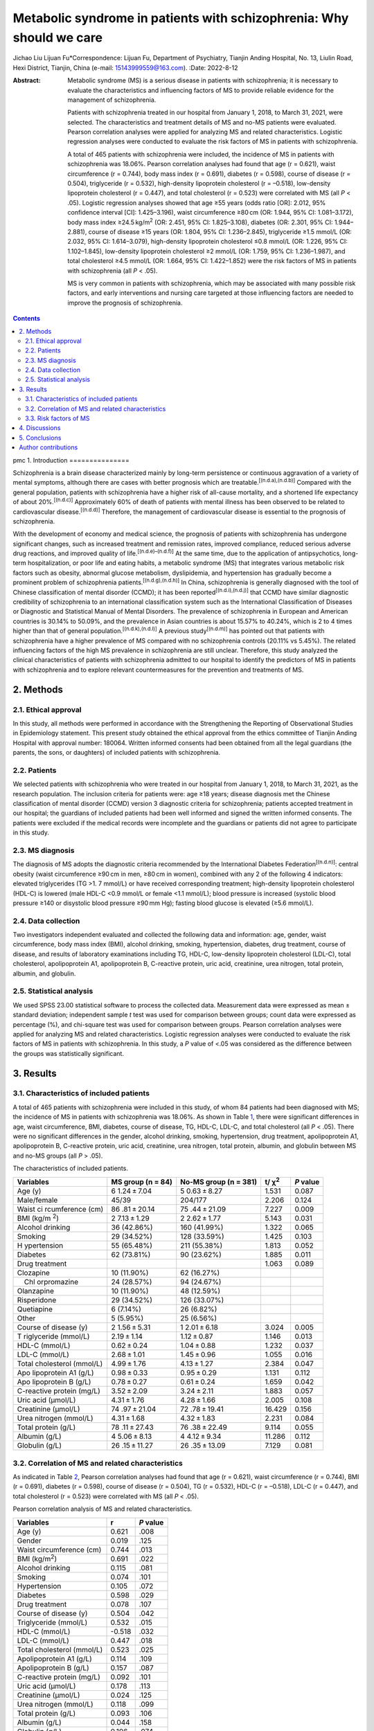 =====================================================================
Metabolic syndrome in patients with schizophrenia: Why should we care
=====================================================================

Jichao Liu
Lijuan Fu*Correspondence: Lijuan Fu, Department of Psychiatry, Tianjin
Anding Hospital, No. 13, Liulin Road, Hexi District, Tianjin, China
(e-mail: 15143999559@163.com).
:Date: 2022-8-12

:Abstract:
   Metabolic syndrome (MS) is a serious disease in patients with
   schizophrenia; it is necessary to evaluate the characteristics and
   influencing factors of MS to provide reliable evidence for the
   management of schizophrenia.

   Patients with schizophrenia treated in our hospital from January 1,
   2018, to March 31, 2021, were selected. The characteristics and
   treatment details of MS and no-MS patients were evaluated. Pearson
   correlation analyses were applied for analyzing MS and related
   characteristics. Logistic regression analyses were conducted to
   evaluate the risk factors of MS in patients with schizophrenia.

   A total of 465 patients with schizophrenia were included, the
   incidence of MS in patients with schizophrenia was 18.06%. Pearson
   correlation analyses had found that age (r = 0.621), waist
   circumference (r = 0.744), body mass index (r = 0.691), diabetes (r =
   0.598), course of disease (r = 0.504), triglyceride (r = 0.532),
   high-density lipoprotein cholesterol (r = –0.518), low-density
   lipoprotein cholesterol (r = 0.447), and total cholesterol (r =
   0.523) were correlated with MS (all *P* < .05). Logistic regression
   analyses showed that age ≥55 years (odds ratio [OR]: 2.012, 95%
   confidence interval [CI]: 1.425–3.196), waist circumference ≥80 cm
   (OR: 1.944, 95% CI: 1.081–3.172), body mass index
   ≥24.5 kg/m\ :sup:`2` (OR: 2.451, 95% CI: 1.825–3.108), diabetes (OR:
   2.301, 95% CI: 1.944–2.881), course of disease ≥15 years (OR: 1.804,
   95% CI: 1.236–2.845), triglyceride ≥1.5 mmol/L (OR: 2.032, 95% CI:
   1.614–3.079), high-density lipoprotein cholesterol ≤0.8 mmol/L (OR:
   1.226, 95% CI: 1.102–1.845), low-density lipoprotein cholesterol ≥2
   mmol/L (OR: 1.759, 95% CI: 1.236–1.987), and total cholesterol ≥4.5
   mmol/L (OR: 1.664, 95% CI: 1.422–1.852) were the risk factors of MS
   in patients with schizophrenia (all *P* < .05).

   MS is very common in patients with schizophrenia, which may be
   associated with many possible risk factors, and early interventions
   and nursing care targeted at those influencing factors are needed to
   improve the prognosis of schizophrenia.


.. contents::
   :depth: 3
..

pmc
1. Introduction
===============

Schizophrenia is a brain disease characterized mainly by long-term
persistence or continuous aggravation of a variety of mental symptoms,
although there are cases with better prognosis which are
treatable.\ :sup:`[(n.d.a),(n.d.b)]` Compared with the general
population, patients with schizophrenia have a higher risk of all-cause
mortality, and a shortened life expectancy of about
20%.\ :sup:`[(n.d.c)]` Approximately 60% of death of patients with
mental illness has been observed to be related to cardiovascular
disease.\ :sup:`[(n.d.d)]` Therefore, the management of cardiovascular
disease is essential to the prognosis of schizophrenia.

With the development of economy and medical science, the prognosis of
patients with schizophrenia has undergone significant changes, such as
increased treatment and remission rates, improved compliance, reduced
serious adverse drug reactions, and improved quality of
life.\ :sup:`[(n.d.e)–(n.d.f)]` At the same time, due to the application
of antipsychotics, long-term hospitalization, or poor life and eating
habits, a metabolic syndrome (MS) that integrates various metabolic risk
factors such as obesity, abnormal glucose metabolism, dyslipidemia, and
hypertension has gradually become a prominent problem of schizophrenia
patients.\ :sup:`[(n.d.g),(n.d.h)]` In China, schizophrenia is generally
diagnosed with the tool of Chinese classification of mental disorder
(CCMD); it has been reported\ :sup:`[(n.d.i),(n.d.j)]` that CCMD have
similar diagnostic credibility of schizophrenia to an international
classification system such as the International Classification of
Diseases or Diagnostic and Statistical Manual of Mental Disorders. The
prevalence of schizophrenia in European and American countries is 30.14%
to 50.09%, and the prevalence in Asian countries is about 15.57% to
40.24%, which is 2 to 4 times higher than that of general
population.\ :sup:`[(n.d.k),(n.d.l)]` A previous study\ :sup:`[(n.d.m)]`
has pointed out that patients with schizophrenia have a higher
prevalence of MS compared with no schizophrenia controls (20.11% vs
5.45%). The related influencing factors of the high MS prevalence in
schizophrenia are still unclear. Therefore, this study analyzed the
clinical characteristics of patients with schizophrenia admitted to our
hospital to identify the predictors of MS in patients with schizophrenia
and to explore relevant countermeasures for the prevention and
treatments of MS.

2. Methods
==========

2.1. Ethical approval
---------------------

In this study, all methods were performed in accordance with the
Strengthening the Reporting of Observational Studies in Epidemiology
statement. This present study obtained the ethical approval from the
ethics committee of Tianjin Anding Hospital with approval number:
180064. Written informed consents had been obtained from all the legal
guardians (the parents, the sons, or daughters) of included patients
with schizophrenia.

2.2. Patients
-------------

We selected patients with schizophrenia who were treated in our hospital
from January 1, 2018, to March 31, 2021, as the research population. The
inclusion criteria for patients were: age ≥18 years; disease diagnosis
met the Chinese classification of mental disorder (CCMD) version 3
diagnostic criteria for schizophrenia; patients accepted treatment in
our hospital; the guardians of included patients had been well informed
and signed the written informed consents. The patients were excluded if
the medical records were incomplete and the guardians or patients did
not agree to participate in this study.

2.3. MS diagnosis
-----------------

The diagnosis of MS adopts the diagnostic criteria recommended by the
International Diabetes Federation\ :sup:`[(n.d.n)]`: central obesity
(waist circumference ≥90 cm in men, ≥80 cm in women), combined with any
2 of the following 4 indicators: elevated triglycerides (TG >1. 7
mmol/L) or have received corresponding treatment; high-density
lipoprotein cholesterol (HDL-C) is lowered (male HDL-C <0.9 mmol/L or
female <1.1 mmol/L); blood pressure is increased (systolic blood
pressure ≥140 or disystolic blood pressure ≥90 mm Hg); fasting blood
glucose is elevated (≥5.6 mmol/L).

2.4. Data collection
--------------------

Two investigators independent evaluated and collected the following data
and information: age, gender, waist circumference, body mass index
(BMI), alcohol drinking, smoking, hypertension, diabetes, drug
treatment, course of disease, and results of laboratory examinations
including TG, HDL-C, low-density lipoprotein cholesterol (LDL-C), total
cholesterol, apolipoprotein A1, apolipoprotein B, C-reactive protein,
uric acid, creatinine, urea nitrogen, total protein, albumin, and
globulin.

2.5. Statistical analysis
-------------------------

We used SPSS 23.00 statistical software to process the collected data.
Measurement data were expressed as mean ± standard deviation;
independent sample *t* test was used for comparison between groups;
count data were expressed as percentage (%), and chi-square test was
used for comparison between groups. Pearson correlation analyses were
applied for analyzing MS and related characteristics. Logistic
regression analyses were conducted to evaluate the risk factors of MS in
patients with schizophrenia. In this study, a *P* value of <.05 was
considered as the difference between the groups was statistically
significant.

3. Results
==========

3.1. Characteristics of included patients
-----------------------------------------

A total of 465 patients with schizophrenia were included in this study,
of whom 84 patients had been diagnosed with MS; the incidence of MS in
patients with schizophrenia was 18.06%. As shown in Table `1 <#T1>`__,
there were significant differences in age, waist circumference, BMI,
diabetes, course of disease, TG, HDL-C, LDL-C, and total cholesterol
(all *P* < .05). There were no significant differences in the gender,
alcohol drinking, smoking, hypertension, drug treatment, apolipoprotein
A1, apolipoprotein B, C-reactive protein, uric acid, creatinine, urea
nitrogen, total protein, albumin, and globulin between MS and no-MS
groups (all *P* > .05).

.. container:: table-wrap
   :name: T1

   .. container:: caption

      .. rubric:: 

      The characteristics of included patients.

   +-------------+-------------+-------------+-------------+-----------+
   | Variables   | MS group (n | No-MS group | t/          | *P* value |
   |             | = 84)       | (n = 381)   | χ\ :sup:`2` |           |
   +=============+=============+=============+=============+===========+
   | Age (y)     | 6           | 5           | 1.531       | 0.087     |
   |             | 1.24 ± 7.04 | 0.63 ± 8.27 |             |           |
   +-------------+-------------+-------------+-------------+-----------+
   | Male/female | 45/39       | 204/177     | 2.206       | 0.124     |
   +-------------+-------------+-------------+-------------+-----------+
   | Waist       | 86          | 75          | 7.227       | 0.009     |
   | ci          | .81 ± 20.14 | .44 ± 21.09 |             |           |
   | rcumference |             |             |             |           |
   | (cm)        |             |             |             |           |
   +-------------+-------------+-------------+-------------+-----------+
   | BMI         | 2           | 2           | 5.143       | 0.031     |
   | (kg/m       | 7.13 ± 1.29 | 2.62 ± 1.77 |             |           |
   | \ :sup:`2`) |             |             |             |           |
   +-------------+-------------+-------------+-------------+-----------+
   | Alcohol     | 36 (42.86%) | 160         | 1.322       | 0.065     |
   | drinking    |             | (41.99%)    |             |           |
   +-------------+-------------+-------------+-------------+-----------+
   | Smoking     | 29 (34.52%) | 128         | 1.425       | 0.103     |
   |             |             | (33.59%)    |             |           |
   +-------------+-------------+-------------+-------------+-----------+
   | H           | 55 (65.48%) | 211         | 1.813       | 0.052     |
   | ypertension |             | (55.38%)    |             |           |
   +-------------+-------------+-------------+-------------+-----------+
   | Diabetes    | 62 (73.81%) | 90 (23.62%) | 1.885       | 0.011     |
   +-------------+-------------+-------------+-------------+-----------+
   | Drug        |             |             | 1.063       | 0.089     |
   | treatment   |             |             |             |           |
   +-------------+-------------+-------------+-------------+-----------+
   |  Clozapine  | 10 (11.90%) | 62 (16.27%) |             |           |
   +-------------+-------------+-------------+-------------+-----------+
   |  Chl        | 24 (28.57%) | 94 (24.67%) |             |           |
   | orpromazine |             |             |             |           |
   +-------------+-------------+-------------+-------------+-----------+
   |  Olanzapine | 10 (11.90%) | 48 (12.59%) |             |           |
   +-------------+-------------+-------------+-------------+-----------+
   |             | 29 (34.52%) | 126         |             |           |
   | Risperidone |             | (33.07%)    |             |           |
   +-------------+-------------+-------------+-------------+-----------+
   |  Quetiapine | 6 (7.14%)   | 26 (6.82%)  |             |           |
   +-------------+-------------+-------------+-------------+-----------+
   |  Other      | 5 (5.95%)   | 25 (6.56%)  |             |           |
   +-------------+-------------+-------------+-------------+-----------+
   | Course of   | 2           | 1           | 3.024       | 0.005     |
   | disease (y) | 1.56 ± 5.31 | 2.01 ± 6.18 |             |           |
   +-------------+-------------+-------------+-------------+-----------+
   | T           | 2.19 ± 1.14 | 1.12 ± 0.87 | 1.146       | 0.013     |
   | riglyceride |             |             |             |           |
   | (mmol/L)    |             |             |             |           |
   +-------------+-------------+-------------+-------------+-----------+
   | HDL-C       | 0.62 ± 0.24 | 1.04 ± 0.88 | 1.232       | 0.037     |
   | (mmol/L)    |             |             |             |           |
   +-------------+-------------+-------------+-------------+-----------+
   | LDL-C       | 2.68 ± 1.01 | 1.45 ± 0.96 | 1.055       | 0.016     |
   | (mmol/L)    |             |             |             |           |
   +-------------+-------------+-------------+-------------+-----------+
   | Total       | 4.99 ± 1.76 | 4.13 ± 1.27 | 2.384       | 0.047     |
   | cholesterol |             |             |             |           |
   | (mmol/L)    |             |             |             |           |
   +-------------+-------------+-------------+-------------+-----------+
   | Apo         | 0.98 ± 0.33 | 0.95 ± 0.29 | 1.131       | 0.112     |
   | lipoprotein |             |             |             |           |
   | A1 (g/L)    |             |             |             |           |
   +-------------+-------------+-------------+-------------+-----------+
   | Apo         | 0.78 ± 0.27 | 0.61 ± 0.24 | 1.659       | 0.042     |
   | lipoprotein |             |             |             |           |
   | B (g/L)     |             |             |             |           |
   +-------------+-------------+-------------+-------------+-----------+
   | C-reactive  | 3.52 ± 2.09 | 3.24 ± 2.11 | 1.883       | 0.057     |
   | protein     |             |             |             |           |
   | (mg/L)      |             |             |             |           |
   +-------------+-------------+-------------+-------------+-----------+
   | Uric acid   | 4.31 ± 1.76 | 4.28 ± 1.66 | 2.005       | 0.108     |
   | (μmol/L)    |             |             |             |           |
   +-------------+-------------+-------------+-------------+-----------+
   | Creatinine  | 74          | 72          | 16.429      | 0.156     |
   | (μmol/L)    | .97 ± 21.04 | .78 ± 19.41 |             |           |
   +-------------+-------------+-------------+-------------+-----------+
   | Urea        | 4.31 ± 1.68 | 4.32 ± 1.83 | 2.231       | 0.084     |
   | nitrogen    |             |             |             |           |
   | (mmol/L)    |             |             |             |           |
   +-------------+-------------+-------------+-------------+-----------+
   | Total       | 78          | 76          | 9.114       | 0.055     |
   | protein     | .11 ± 27.43 | .38 ± 22.49 |             |           |
   | (g/L)       |             |             |             |           |
   +-------------+-------------+-------------+-------------+-----------+
   | Albumin     | 4           | 4           | 11.286      | 0.112     |
   | (g/L)       | 5.06 ± 8.13 | 4.12 ± 9.34 |             |           |
   +-------------+-------------+-------------+-------------+-----------+
   | Globulin    | 26          | 26          | 7.129       | 0.081     |
   | (g/L)       | .15 ± 11.27 | .35 ± 13.09 |             |           |
   +-------------+-------------+-------------+-------------+-----------+

3.2. Correlation of MS and related characteristics
--------------------------------------------------

As indicated in Table `2 <#T2>`__, Pearson correlation analyses had
found that age (r = 0.621), waist circumference (r = 0.744), BMI (r =
0.691), diabetes (r = 0.598), course of disease (r = 0.504), TG (r =
0.532), HDL-C (r = –0.518), LDL-C (r = 0.447), and total cholesterol (r
= 0.523) were correlated with MS (all *P* < .05).

.. container:: table-wrap
   :name: T2

   .. container:: caption

      .. rubric:: 

      Pearson correlation analysis of MS and related characteristics.

   ========================== ====== =========
   Variables                  r      *P* value
   ========================== ====== =========
   Age (y)                    0.621  .008
   Gender                     0.019  .125
   Waist circumference (cm)   0.744  .013
   BMI (kg/m\ :sup:`2`)       0.691  .022
   Alcohol drinking           0.115  .081
   Smoking                    0.074  .101
   Hypertension               0.105  .072
   Diabetes                   0.598  .029
   Drug treatment             0.078  .107
   Course of disease (y)      0.504  .042
   Triglyceride (mmol/L)      0.532  .015
   HDL-C (mmol/L)             -0.518 .032
   LDL-C (mmol/L)             0.447  .018
   Total cholesterol (mmol/L) 0.523  .025
   Apolipoprotein A1 (g/L)    0.114  .109
   Apolipoprotein B (g/L)     0.157  .087
   C-reactive protein (mg/L)  0.092  .101
   Uric acid (μmol/L)         0.178  .113
   Creatinine (μmol/L)        0.024  .125
   Urea nitrogen (mmol/L)     0.118  .099
   Total protein (g/L)        0.093  .106
   Albumin (g/L)              0.044  .158
   Globulin (g/L)             0.106  .074
   ========================== ====== =========

3.3. Risk factors of MS
-----------------------

The variable assignments of multivariate logistic regression are
presented in Table `3 <#T3>`__. Logistic regression analyses showed that
age ≥55 years (OR: 2.012, 95% CI: 1.425–3.196), waist circumference
≥80 cm (OR: 1.944, 95% CI: 1.081–3.172), BMI ≥24.5 kg/m\ :sup:`2` (OR:
2.451, 95% CI: 1.825–3.108), diabetes (OR: 2.301, 95% CI: 1.944–2.881),
course of disease ≥15 years (OR: 1.804, 95% CI: 1.236–2.845), TG ≥1.5
mmol/L (OR: 2.032, 95% CI: 1.614–3.079), HDL-C ≤ 0.8 mmol/L (OR: 1.226,
95% CI: 1.102–1.845), LDL-C ≥2 mmol/L (OR: 1.759, 95% CI: 1.236–1.987),
and total cholesterol ≥4.5 mmol/L (OR: 1.664, 95% CI: 1.422–1.852) were
the risk factors of MS in patients with schizophrenia (all *P* < .05).

.. container:: table-wrap
   :name: T3

   .. container:: caption

      .. rubric:: 

      The variable assignments of multivariate logistic regression.

   ========================== =========== ==================
   Factors                    Variables   Assignment
   ========================== =========== ==================
   MS                         Y           yes = 1, no = 2
   Age (y)                    X\ :sub:`1` ≥55 = 1, <55 = 2
   Waist circumference (cm)   X\ :sub:`2` ≥90 = 1, <90 = 2
   BMI (kg/m\ :sup:`2`)       X\ :sub:`3` ≥26 = 1, <26 = 2
   Diabetes                   X\ :sub:`4` Yes = 1, no = 2
   Course of disease (y)      X\ :sub:`5` ≥15 = 1, <15 = 2
   Triglyceride (mmol/L)      X\ :sub:`6` ≥1.5 = 1, 1.5 = 2
   HDL-C (mmol/L)             X\ :sub:`7` ≤0.8 = 1, >0.8 = 2
   LDL-C (mmol/L)             X\ :sub:`8` ≥2 = 1, <1 = 2
   Total cholesterol (mmol/L) X\ :sub:`9` ≥4.5 = 1, <4.5 = 2
   ========================== =========== ==================

4. Discussions
==============

The problem of MS associated with mental illness especially
schizophrenia is receiving more and more attention from researchers and
clinicians. Different countries or organizations have proposed MS
diagnostic standards, and the degree of leniency and strictness of these
standards varies greatly.\ :sup:`[(n.d.o)]` Therefore, the prevalence of
MS in patients with schizophrenia varies greatly in different countries
and regions. Several studies\ :sup:`[(n.d.p)–(n.d.q)]` have shown that
the prevalence of MS in schizophrenia is higher than that of the general
population. This study shows that the prevalence of MS in schizophrenia
is 18.06%, which is significantly >14.10% of the general population in
Shanghai. Besides, we have found that age, waist circumference, BMI,
diabetes, course of disease, TG, HDL-C, LDL-C, and total cholesterol are
correlated with MS; early alertness and more attention are needed for
those patients.

The metabolic disorders of schizophrenia are multifaceted, including
disorders of sugar, lipid, and protein metabolism.\ :sup:`[(n.d.r)]`
Previous studies\ :sup:`[(n.d.s)–(n.d.t)]` have found that the abnormal
rates of waist circumference and HDL-C in patients with schizophrenia
are 70% and 61%, respectively, and those with abnormalities in 1 to 4
indicators are 20%, 28%, 34%, and 10%, respectively. The prevalence of
MS in the schizophrenia group (28.4%) is higher than that of no
schizophrenia group (3.3%), specifically the prevalence of female
patients (39.8%) is higher than that of male patients (22.4%), and the
prevalence of patients over the age of 39 years (30.9.3%) is higher than
that of patients with age <39 years (22.1%).\ :sup:`[(n.d.u)]` Sugawara
et al\ :sup:`[(n.d.v)]` report on the MS prevalence of Japanese
schizophrenia patients (27.5%), which is lower than that reported in the
United States and Canada (43% and 46%).\ :sup:`[(n.d.w),(n.d.x)]` These
results suggest that metabolic abnormalities in patients with
schizophrenia are very common.\ :sup:`[(n.d.y)]` When 1 or 2 indicators
are abnormal, attention should be paid to the timely adjustment of the
treatment plan or early preventive interventions.

The prevalence of MS in patients with schizophrenia is significantly
higher than that of the general population.\ :sup:`[(n.d.z)]` It has
been reported that in addition to general risk factors such as advanced
age, heredity, and bad living habits, patients with schizophrenia also
have risk factors closely related to the disease, such as drugs
use.\ :sup:`[(n.d.aa)]` This study has found that dyslipidemia
(increased TG and decreased HDL-C), obesity (especially central
obesity), and increased blood sugar are the most important risk factors.
However, the mechanism of these risk factors leading to MS is currently
not fully understood. Many studies\ :sup:`[(n.d.ab),(n.d.ac)]` suggest
that changes in dopamine and serotonin neurotransmitters and receptors
caused by schizophrenia or psychotropic drugs and changes in the
expression levels of certain genes may be the underlying pathogenesis.
Although the mechanism of these risk factors leading to MS is still
unclear, understanding those risk factors has important clinical
significance for the prevention and treatment of MS. The main drugs used
in the schizophrenia patients in this study were the chlorpromazine,
olanzapine, and risperidone. Such antipsychotic drugs have a very wide
range of applications in psychiatry. They can effectively block D2
receptors and 5-HT2A and have ideal antihallucination and antidelusional
effects. However, some patients are at risk of developing MS after
taking medication, and the current clinical mechanism for causing MS is
still inconclusive, which may be related to the blockade effects of
monoamine neurotransmitters such as histamine, norepinephrine, M
receptors, and 5-HT.\ :sup:`[(n.d.ad)–(n.d.ae)]` After the monoamine
neurotransmitter is blocked, the patient’s appetite is enhanced, and it
also has a sedative effect, which can increase the patient’s food
intake, reduce the amount of exercise, and increase the accumulated
energy in the body. It is easy to induce symptoms such as insulin
resistance and increased BMI, leading to abnormal glucose and lipid
metabolism in patients with schizophrenia. A previous
study\ :sup:`[(n.d.af)]` has pointed out that about 50% of patients who
take antipsychotic drugs for 6 months may have symptoms such as weight
gain or obesity, which will have a certain impact on their treatment
compliance, so it is difficult to ensure the stability of mental illness
treatment. Therefore, the impact of clinical drug use on MS is worthy of
further research in the future.

Previous research results\ :sup:`[(n.d.ag),(n.d.ah)]` have shown that
drug intervention can alleviate patients’ metabolic problems, but due to
drug side effects, nondrug interventions such as behavioral and
nutritional therapy may be the first choice for intervention.
Studies\ :sup:`[(n.d.ai)–(n.d.aj)]` have shown that exercise, diet, and
education interventions can help reduce and control weight gain.
Lifestyle interventions are safer and more effective in reducing or
maintaining weight and can improve the quality of life.
Studies\ :sup:`[(n.d.ak)–(n.d.al)]` have found that moderate-intensity
exercise may be beneficial to improve the positive and negative symptoms
and cognitive function of patients with schizophrenia and reduce the
risk factors of various common health problems, including MS and tobacco
and substance use. Although studies\ :sup:`[(n.d.am),(n.d.an)]` have
shown that doctors’ weight loss recommendations will generally affect
patients’ weight loss behavior and actual weight loss, the doctor’s
recommendations may not be strong enough to affect weight and metabolic
abnormalities. Besides, the cognitive dysfunction of patients with
psychiatric disorders limits their understanding of the basic advice
provided by psychiatrists. Therefore, future studies on the effects and
safety of MS intervention and nursing care are needed in patients with
schizophrenia.

There are some deficiencies in this study worth considering. First, this
study is a single-center observational study with limited sample size.
Second, the relevant influencing factors included in this study are
limited, and there may be other relevant MS influencing factors that we
did not include in the analysis. The risk factors of MS need to be
further confirmed by studies with a wider range and larger sample size.
Furthermore, more studies are warranted to investigate the preventative
and coping measures of MS in patients with schizophrenia, to improve the
prognosis of patients with schizophrenia.

5. Conclusions
==============

In summary, MS is very common in patients with schizophrenia. For
schizophrenia patients with age ≥55 years, waist circumference ≥80 cm,
BMI ≥24.5 kg/m\ :sup:`2`, diabetes, course of disease ≥15 years, TG ≥1.5
mmol/L, HDL-C ≤0.8 mmol/L, LDL-C ≥2 mmol/L, and total cholesterol ≥4.5
mmol/L, they may have higher risks of MS; early alertness and special
attention are needed for patients with those factors to reduce the MS in
patients with schizophrenia.

.. container:: table-wrap
   :name: T4

   .. container:: caption

      .. rubric:: 

      Logistic regression analysis on the risk factors of MS.

   ============================= ===== ===== ===== =========== =========
   Variables                     β     Wald  OR    95% CI      *P* value
   ============================= ===== ===== ===== =========== =========
   Age ≥55 y                     0.118 0.124 2.012 1.425–3.196 .013
   Waist circumference ≥80 cm    0.125 0.101 1.944 1.081–3.172 .034
   BMI ≥24.5 kg/m\ :sup:`2`      0.103 0.115 2.451 1.825–3.108 .024
   Diabetes                      0.114 0.127 2.301 1.944–2.881 .017
   Course of disease ≥15 y       0.187 0.129 1.804 1.236–2.845 .047
   Triglyceride ≥1.5 mmol/L      0.104 0.164 2.032 1.614–3.079 .011
   HDL-C ≤0.8 mmol/L             0.126 0.142 1.226 1.102–1.845 .028
   LDL-C ≥2 mmol/L               0.115 0.158 1.759 1.236–1.987 .033
   Total cholesterol ≥4.5 mmol/L 0.121 0.173 1.664 1.422–1.852 .016
   ============================= ===== ===== ===== =========== =========

Author contributions
====================

Lijuan Fu designed research, wrote the first draft of article, and had
primary responsibility for final content. Jichao Liu and Lijuan Fu
conducted research and analyzed data. All authors read and approved the
final article.

.. container:: references csl-bib-body hanging-indent
   :name: refs

   .. container:: csl-entry
      :name: ref-R1

      n.d.a.

   .. container:: csl-entry
      :name: ref-R2

      n.d.b.

   .. container:: csl-entry
      :name: ref-R3

      n.d.c.

   .. container:: csl-entry
      :name: ref-R4

      n.d.d.

   .. container:: csl-entry
      :name: ref-R5

      n.d.e.

   .. container:: csl-entry
      :name: ref-R7

      n.d.f.

   .. container:: csl-entry
      :name: ref-R8

      n.d.g.

   .. container:: csl-entry
      :name: ref-R9

      n.d.h.

   .. container:: csl-entry
      :name: ref-R10

      n.d.i.

   .. container:: csl-entry
      :name: ref-R11

      n.d.j.

   .. container:: csl-entry
      :name: ref-R12

      n.d.k.

   .. container:: csl-entry
      :name: ref-R13

      n.d.l.

   .. container:: csl-entry
      :name: ref-R14

      n.d.m.

   .. container:: csl-entry
      :name: ref-R15

      n.d.n.

   .. container:: csl-entry
      :name: ref-R16

      n.d.o.

   .. container:: csl-entry
      :name: ref-R17

      n.d.p.

   .. container:: csl-entry
      :name: ref-R19

      n.d.q.

   .. container:: csl-entry
      :name: ref-R20

      n.d.r.

   .. container:: csl-entry
      :name: ref-R21

      n.d.s.

   .. container:: csl-entry
      :name: ref-R23

      n.d.t.

   .. container:: csl-entry
      :name: ref-R24

      n.d.u.

   .. container:: csl-entry
      :name: ref-R25

      n.d.v.

   .. container:: csl-entry
      :name: ref-R26

      n.d.w.

   .. container:: csl-entry
      :name: ref-R27

      n.d.x.

   .. container:: csl-entry
      :name: ref-R28

      n.d.y.

   .. container:: csl-entry
      :name: ref-R29

      n.d.z.

   .. container:: csl-entry
      :name: ref-R30

      n.d.aa.

   .. container:: csl-entry
      :name: ref-R31

      n.d.ab.

   .. container:: csl-entry
      :name: ref-R32

      n.d.ac.

   .. container:: csl-entry
      :name: ref-R33

      n.d.ad.

   .. container:: csl-entry
      :name: ref-R35

      n.d.ae.

   .. container:: csl-entry
      :name: ref-R36

      n.d.af.

   .. container:: csl-entry
      :name: ref-R37

      n.d.ag.

   .. container:: csl-entry
      :name: ref-R38

      n.d.ah.

   .. container:: csl-entry
      :name: ref-R39

      n.d.ai.

   .. container:: csl-entry
      :name: ref-R41

      n.d.aj.

   .. container:: csl-entry
      :name: ref-R42

      n.d.ak.

   .. container:: csl-entry
      :name: ref-R44

      n.d.al.

   .. container:: csl-entry
      :name: ref-R45

      n.d.am.

   .. container:: csl-entry
      :name: ref-R46

      n.d.an.
